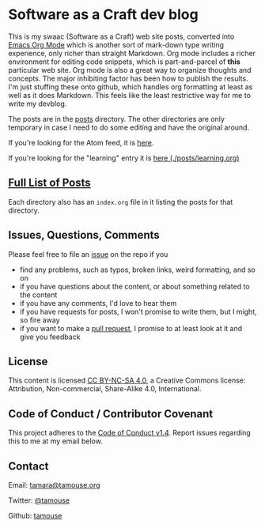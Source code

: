* Software as a Craft dev blog

This is my swaac (Software as a Craft) web site posts, converted into [[https://orgmode.org/][Emacs Org Mode]] which is another sort of mark-down type writing experience, only richer than straight Markdown. Org mode includes a richer environment for editing code snippets, which is part-and-parcel of *this* particular web site. Org mode is also a great way to organize thoughts and concepts. The major inhibiting factor has been how to publish the results. I'm just stuffing these onto github, which handles org formatting at least as well as it does Markdown. This feels like the least restrictive way for me to write my devblog.

The posts are in the [[./posts][posts]] directory. The other directories are only temporary in case I need to do some editing and have the original around.

If you're looking for the Atom feed, it is [[https://tamouse.github.io/swaac/feed.xml][here]].

If you're looking for the "learning" entry it is [[./posts/learning.org][here (./posts/learning.org)]]

** [[./posts/index.org][Full List of Posts]]

Each directory also has an ~index.org~ file in it listing the posts for that directory.

** Issues, Questions, Comments

Please feel free to file an [[https://github.com/tamouse/swaac-org/issues][issue]] on the repo if you

- find any problems, such as typos, broken links, weird formatting, and so on
- if you have questions about the content, or about something related to the content
- if you have any comments, I'd love to hear them
- if you have requests for posts, I won't promise to write them, but I might, so fire away
- if you want to make a [[https://github.com/tamouse/swaac-org/pulls][pull request]], I promise to at least look at it and give you feedback

** License

This content is licensed [[http://creativecommons.org/licenses/by-nc-sa/4.0/][CC BY-NC-SA 4.0]], a Creative Commons license: Attribution, Non-commercial, Share-Alike 4.0, International.

** Code of Conduct / Contributor Covenant

This project adheres to the [[https://www.contributor-covenant.org/version/1/4/code-of-conduct][Code of Conduct v1.4]]. Report issues regarding this to me at my email below.

** Contact

Email: [[mailto:tamara@tamouse.org][tamara@tamouse.org]]

Twitter: [[https://twitter.com/tamouse][@tamouse]]

Github: [[https://github.com/tamouse/][tamouse]]
